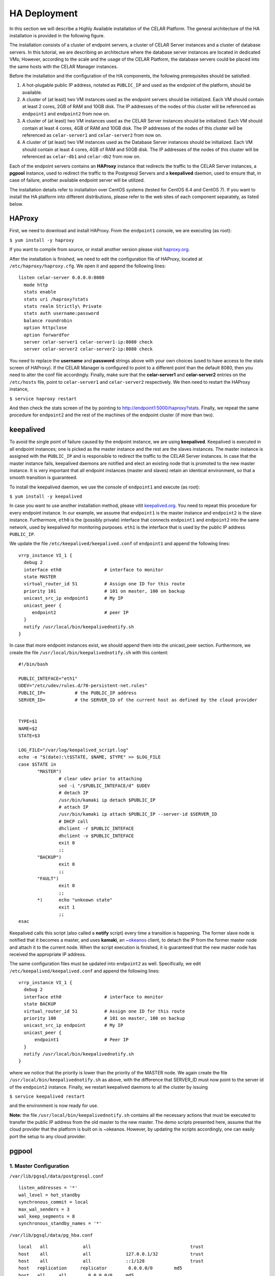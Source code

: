 HA Deployment
=====================
In this section we will describe a Highly Available installation of the CELAR Platform. The general architecture of the HA installation is provided in the following figure.

.. image:: https://placeholdit.imgix.net/~text?txtsize=33&txt=350%C3%97150&w=350&h=150


The installation consists of a cluster of endpoint servers, a cluster of CELAR Server instances and a cluster of database servers. In this tutorial, we are describing an architecture where the database server instances are located in dedicated VMs; However, according to the scale and the usage of the CELAR Platform, the database servers could be placed into the same hosts with the CELAR Manager instances. 

Before the installation and the configuration of the HA components, the following prerequisites should be satisfied:

1.  A hot-plugable public IP address, notated as ``PUBLIC_IP`` and used as the endpoint of the platform, should be available.
2.  A cluster of (at least) two VM instances used as the endpoint servers should be initialized. Each VM should contain at least 2 cores, 2GB of RAM and 10GB disk. The IP addresses of the nodes of this cluster will be referenced as ``endpoint1`` and ``endpoint2`` from  now on.
3.  A cluster of (at least) two VM instances used as the CELAR Server instances should be initialized. Each VM should contain at least 4 cores, 4GB of RAM and 10GB disk. The IP addresses of the nodes of this cluster will be referenced as ``celar-server1`` and ``celar-server2`` from  now on.
4.  A cluster of (at least) two VM instances used as the Database Server instances should be initialized. Each VM should contain at least 4 cores, 4GB of RAM and 50GB disk. The IP addresses of the nodes of this cluster will be referenced as ``celar-db1`` and ``celar-db2`` from  now on.

Each of the endpoint servers contains an **HAProxy** instance that redirects the traffic to the CELAR Server instances, a **pgpool** instance, used to redirect the traffic to the Postgresql Servers and a **keepalived** daemon, used to ensure that, in case of failure, another available endpoint server will be utilized. 

The installation details refer to installation over CentOS systems (tested for CentOS 6.4 and CentOS 7). If you want to install the HA platform into different distributions, please refer to the web sites of each component separately, as listed below.  

HAProxy
-------
First, we need to download and install HAProxy. From the ``endpoint1`` console, we are executing (as root):

``$ yum install -y haproxy``

If you want to compile from source, or install another version please visit `haproxy.org <http://www.haproxy.org/#docs>`_.

After the installation is finished, we need to edit the configuration file of HAProxy, located at ``/etc/haproxy/haproxy.cfg``. We open it and append the following lines:

::

 listen celar-server 0.0.0.0:8080
   mode http
   stats enable
   stats uri /haproxy?stats
   stats realm Strictly\ Private
   stats auth username:password
   balance roundrobin
   option httpclose
   option forwardfor
   server celar-server1 celar-server1-ip:8080 check
   server celar-server2 celar-server2-ip:8080 check

You need to replace the **username** and **password** strings above with your own choices (used to have access to the stats screen of HAProxy). If the CELAR Manager is configured to point to a different point than the default 8080, then you need to alter the conf file accordingly. Finally, make sure that the **celar-server1** and **celar-server2** entries on the ``/etc/hosts`` file, point to ``celar-server1`` and ``celar-server2`` respectively. 
We then need to restart the HAProxy instance,

``$ service haproxy restart``

And then check the stats screen of the by pointing to http://endpoint1:5000/haproxy?stats.
Finally, we repeat the same procedure for ``endpoint2`` and the rest of the machines of the endpoint cluster (if more than two).

keepalived
----------


To avoid the single point of failure caused by the endpoint instance, we are using **keepalived**. Keepalived is executed in all endpoint instances; one is picked as the master instance and the rest are the slaves instances. The master instance is assigned with the ``PUBLIC_IP`` and is responsible to redirect the traffic to the CELAR Server instances. In case that the master instance fails, keepalived daemons are notified and elect an existing node that is promoted to the new master instance. It is very important that all endpoint instances (master and slaves) retain an identical environment, so that a smooth transition is guaranteed.

To install the keepalived daemon, we use the console of ``endpoint1`` and execute (as root):

``$ yum install -y keepalived``

In case you want to use another installation method, please vitit `keepalived.org <http://www.keepalived.org/documentation.html>`_. You need to repeat this procedure for every endpoint instance. In our example, we assume that ``endpoint1`` is the master instance and ``endpoint2`` is the slave instance. Furthermore, ``eth0`` is the (possibly private) interface that connects ``endpoint1`` and ``endpoint2`` into the same network, used by keepalived for monitoring purposes. ``eth1`` is the interface that is used by the public IP address ``PUBLIC_IP``. 

We update the file ``/etc/keepalived/keepalived.conf`` of ``endpoint1`` and append the following lines:
::

 vrrp_instance VI_1 {
   debug 2
   interface eth0                # interface to monitor
   state MASTER
   virtual_router_id 51          # Assign one ID for this route
   priority 101                  # 101 on master, 100 on backup
   unicast_src_ip endpoint1      # My IP
   unicast_peer {
      endpoint2                  # peer IP
   }
   notify /usr/local/bin/keepalivednotify.sh
 }

In case that more endpoint instances exist, we should append them into the unicast_peer section. Furthermore, we create the file ``/usr/local/bin/keepalivednotify.sh`` with this content:
::

 #!/bin/bash

 PUBLIC_INTEFACE="eth1"
 UDEV="/etc/udev/rules.d/70-persistent-net.rules"
 PUBLIC_IP=           # the PUBLIC_IP address
 SERVER_ID=           # the SERVER_ID of the current host as defined by the cloud provider
     
   
 TYPE=$1
 NAME=$2
 STATE=$3
   
 LOG_FILE="/var/log/keepalived_script.log"
 echo -e "$(date):\t$STATE, $NAME, $TYPE" >> $LOG_FILE
 case $STATE in
        "MASTER") 
                # clear udev prior to attaching
                sed -i "/$PUBLIC_INTEFACE/d" $UDEV
                # detach IP
                /usr/bin/kamaki ip detach $PUBLIC_IP
                # attach IP
                /usr/bin/kamaki ip attach $PUBLIC_IP --server-id $SERVER_ID
                # DHCP call
                dhclient -r $PUBLIC_INTEFACE
                dhclient -v $PUBLIC_INTEFACE
                exit 0
                ;;
        "BACKUP")
                exit 0
                ;;
        "FAULT")  
                exit 0
                ;;
        *)      echo "unknown state"
                exit 1
                ;;
 esac


Keepalived calls this script (also called a **notify** script) every time a transition is happening. The former slave node is notified that it becomes a master, and uses **kamaki**, an `~okeanos <http://okeanos.grnet.gr>`_ client, to detach the IP from the former master node and attach it to the current node. When the script execution is finished, it is guaranteed that the new master node has received the appropriate IP address.

The same configuration files must be updated into ``endpoint2`` as well. Specifically, we edit ``/etc/keepalived/keepalived.conf`` and append the following lines:
::

 vrrp_instance VI_1 {
   debug 2
   interface eth0                # interface to monitor
   state BACKUP
   virtual_router_id 51          # Assign one ID for this route
   priority 100                  # 101 on master, 100 on backup
   unicast_src_ip endpoint       # My IP
   unicast_peer {
       endpoint1                 # Peer IP
   }
   notify /usr/local/bin/keepalivednotify.sh
 }

where we notice that the priority is lower than the priority of the MASTER node. We again create the file ``/usr/local/bin/keepalivednotify.sh`` as above, with the difference that SERVER_ID must now point to the server id of the ``endpoint2`` instance. Finally, we restart keepalived daemons to all the cluster by issuing

``$ service keepalived restart``

and the environment is now ready for use.


**Note:** the file ``/usr/local/bin/keepalivednotify.sh`` contains all the necessary actions that must be executed to transfer the public IP address from the old master to the new master. The demo scripts presented here, assume that the cloud provider that the platform is built on is ~okeanos. However, by updating the scripts accordingly, one can easily port the setup to any cloud provider.

pgpool
------
1. Master Configuration
""""""""""""""""""""""""""

``/var/lib/pgsql/data/postgresql.conf``
::

 listen_addresses = '*'
 wal_level = hot_standby
 synchronous_commit = local
 max_wal_senders = 3
 wal_keep_segments = 8
 synchronous_standby_names = '*'

``/var/lib/pgsql/data/pg_hba.conf``
::

 local   all             all                                     trust
 host    all             all             127.0.0.1/32            trust
 host    all             all             ::1/128                 trust
 host   replication     replicator        0.0.0.0/0        md5
 host   all     all        0.0.0.0/0     md5


Restart the PostgreSQL service to load changes

$ ``service postgresql restart`` 

Create replicator user with REPLICATION permissions (run as user "postgres")
 
$ ``psql -U postgres -c "CREATE USER replicator REPLICATION LOGIN ENCRYPTED PASSWORD 'celar-db';"``

Flush iptables 

$ ``iptables -F #flush iptables``

Create testuser (as user "postgres")

$ ``psql -U postgres -c "CREATE USER testuser createdb PASSWORD 'test';"``

Create the "testuser" database (as user "testuser")

$ ``psql postgres testuser -c "CREATE database  testuser;"``

1. Slave Configuration
""""""""""""""""""""""""""

3. PGPool Server  Configuration
"""""""""""""""""""""""""""""""

We will need to edit the PGPool configuration file in order to reflect the master-slave streaming replication configuration that we have set-up to our PostgreSQL cluster.

(The following settings are for a cluster of 1 master ``celardb-master`` and 1 replica node ``celardb-replica-1``).

Sample entries for the PGPool config file in ``/usr/local/etc/pgpool.conf``
::

 listen_addresses = '*'
 port = 9999
 # - Backend Connection Settings -
 backend_hostname0 = 'celardb-master'
 backend_port0 = 5432
 backend_weight0 = 1
 backend_data_directory0 = '/var/lib/pgsql/data'
 backend_flag0 = 'ALLOW_TO_FAILOVER'
 backend_hostname1 = 'celardb-replica-1'
 backend_port1 = 5432
 backend_weight1 = 1
 backend_data_directory1 = '/var/lib/pgsql/data'
 backend_flag1 = 'ALLOW_TO_FAILOVER'
 
 pool_passwd = 'pool_passwd'        # File name of pool_passwd for md5 authentication. "" disables pool_passwd.
 connection_cache = on
 replication_mode = off        
 replicate_select = off
 load_balance_mode = on
 # Master-Slave mode 
 master_slave_mode = on
 master_slave_sub_mode = 'stream'
 # Streaming replication check user/password
 sr_check_user = 'testuser'
 sr_check_password = 'test'
 # Health check user password
 health_check_user = 'testuser'
 health_check_password = 'test'
 # failover called with %d: node id, %M old master node ID, %m new master node ID
 failover_command = '/usr/local/etc/my_failover.sh %d %M %m \n $(date)
 fail_over_on_backend_error = on
 recovery_user = 'nobody'

